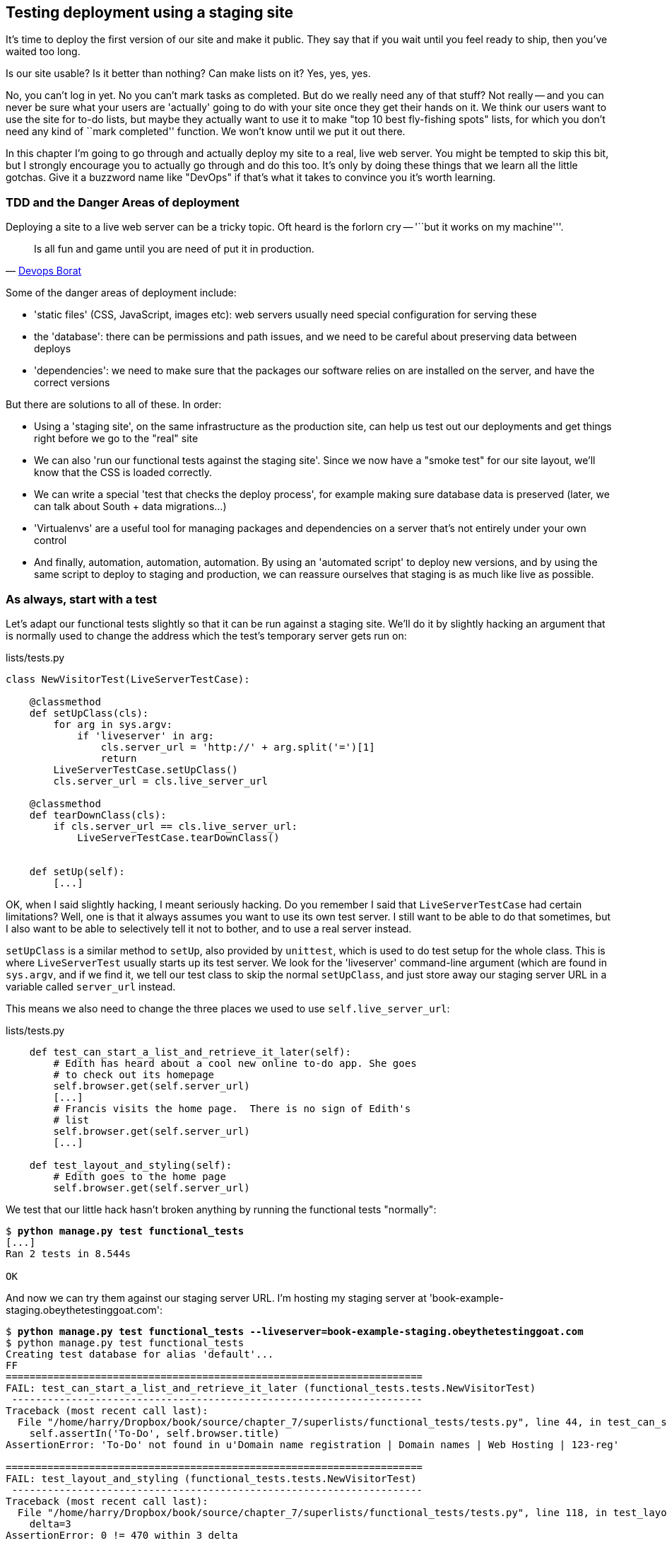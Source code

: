 Testing deployment using a staging site
---------------------------------------

It's time to deploy the first version of our site and make it public.  They say
that if you wait until you feel ready to ship, then you've waited too long.

Is our site usable?  Is it better than nothing? Can make lists on it? Yes, yes,
yes.

No, you can't log in yet.  No you can't mark tasks as completed.  But do we
really need any of that stuff? Not really -- and you can never be sure what
your users are 'actually' going to do with your site once they get their 
hands on it. We think our users want to use the site for to-do lists, but maybe
they actually want to use it to make "top 10 best fly-fishing spots" lists, for
which you don't need any kind of ``mark completed'' function. We won't know
until we put it out there.

In this chapter I'm going to go through and actually deploy my site to a real,
live web server.  You might be tempted to skip this bit, but I strongly 
encourage you to actually go through and do this too.  It's only by doing
these things that we learn all the little gotchas.  Give it a buzzword
name like "DevOps" if that's what it takes to convince you it's worth
learning.


TDD and the Danger Areas of deployment
~~~~~~~~~~~~~~~~~~~~~~~~~~~~~~~~~~~~~~

Deploying a site to a live web server can be a tricky topic.  Oft heard is the
forlorn cry -- '``but it works on my machine'''.

[quote, 'https://twitter.com/DEVOPS_BORAT/status/192271992253190144[Devops Borat]']
______________________________________________________________
Is all fun and game until you are need of put it in production.
______________________________________________________________

Some of the danger areas of deployment include:

- 'static files' (CSS, JavaScript, images etc): web servers usually need
  special configuration for serving these
- the 'database': there can be permissions and path issues, and we need to be
  careful about preserving data between deploys
- 'dependencies': we need to make sure that the packages our software relies
  on are installed on the server, and have the correct versions

But there are solutions to all of these.  In order:

- Using a 'staging site', on the same infrastructure as the production site,
  can help us test out our deployments and get things right before we go to the
  "real" site
- We can also 'run our functional tests against the staging site'. Since we
  now have a "smoke test" for our site layout, we'll know that the CSS is 
  loaded correctly.
- We can write a special 'test that checks the deploy process',
  for example making sure database data is preserved (later, we can talk about
  South + data migrations...)
- 'Virtualenvs' are a useful tool for managing packages and dependencies on a
  server that's not entirely under your own control
- And finally, automation, automation, automation.  By using an 'automated
  script' to deploy new versions, and by using the same script to deploy to
  staging and production, we can reassure ourselves that staging is as much
  like live as possible.


As always, start with a test
~~~~~~~~~~~~~~~~~~~~~~~~~~~~

Let's adapt our functional tests slightly so that it can be run against
a staging site. We'll do it by slightly hacking an argument that is normally
used to change the address which the test's temporary server gets run on:

[role="sourcecode"]
.lists/tests.py
[source,python]
----
class NewVisitorTest(LiveServerTestCase):

    @classmethod
    def setUpClass(cls):
        for arg in sys.argv:
            if 'liveserver' in arg:
                cls.server_url = 'http://' + arg.split('=')[1]
                return
        LiveServerTestCase.setUpClass()
        cls.server_url = cls.live_server_url

    @classmethod
    def tearDownClass(cls):
        if cls.server_url == cls.live_server_url:
            LiveServerTestCase.tearDownClass()


    def setUp(self):
        [...]
----

OK, when I said slightly hacking, I meant seriously hacking. Do you remember I
said that `LiveServerTestCase` had certain limitations?  Well, one is that it
always assumes you want to use its own test server.  I still want to be able to
do that sometimes, but I also want to be able to selectively tell it not to
bother, and to use a real server instead.  

`setUpClass` is a similar method to `setUp`, also provided by `unittest`, which
is used to do test setup for the whole class. This is where `LiveServerTest`
usually starts up its test server.  We look for the 'liveserver' command-line
argument (which are found in `sys.argv`, and if we find it, we tell our test
class to skip the normal `setUpClass`, and just store away our staging server
URL in a variable called `server_url` instead.

This means we also need to change the three places we used to use
`self.live_server_url`:

[role="sourcecode"]
.lists/tests.py
[source,python]
----
    def test_can_start_a_list_and_retrieve_it_later(self):
        # Edith has heard about a cool new online to-do app. She goes
        # to check out its homepage
        self.browser.get(self.server_url)
        [...]
        # Francis visits the home page.  There is no sign of Edith's
        # list
        self.browser.get(self.server_url)
        [...]

    def test_layout_and_styling(self):
        # Edith goes to the home page
        self.browser.get(self.server_url)
----

We test that our little hack hasn't broken anything by running the functional
tests "normally":

[subs="specialcharacters,macros"]
----
$ pass:quotes[*python manage.py test functional_tests*] 
[...]
Ran 2 tests in 8.544s

OK
----

And now we can try them against our staging server URL.  I'm hosting my staging
server at 'book-example-staging.obeythetestinggoat.com':


[subs="specialcharacters,macros"]
----
$ pass:quotes[*python manage.py test functional_tests --liveserver=book-example-staging.obeythetestinggoat.com*]
$ python manage.py test functional_tests 
Creating test database for alias 'default'...
FF
======================================================================
FAIL: test_can_start_a_list_and_retrieve_it_later (functional_tests.tests.NewVisitorTest)
 ---------------------------------------------------------------------
Traceback (most recent call last):
  File "/home/harry/Dropbox/book/source/chapter_7/superlists/functional_tests/tests.py", line 44, in test_can_start_a_list_and_retrieve_it_later
    self.assertIn('To-Do', self.browser.title)
AssertionError: 'To-Do' not found in u'Domain name registration | Domain names | Web Hosting | 123-reg'

======================================================================
FAIL: test_layout_and_styling (functional_tests.tests.NewVisitorTest)
 ---------------------------------------------------------------------
Traceback (most recent call last):
  File "/home/harry/Dropbox/book/source/chapter_7/superlists/functional_tests/tests.py", line 118, in test_layout_and_styling
    delta=3
AssertionError: 0 != 470 within 3 delta

 ---------------------------------------------------------------------
Ran 2 tests in 16.480s

FAILED (failures=2)
Destroying test database for alias 'default'...
----

You can see that both tests are failing, as expected, since I haven't
actually set up my staging site yet. In fact, you can see from the
first traceback that the test is actually ending up on the home page of
my domain registrar.

The FT seems to be testing the right things, so let's commit.

[subs="specialcharacters,quotes"]
----
$ *git diff* # should show to functional_tests.py
$ *git commit -am"Hack FT runner to be able to test staging"
----

NOTE: We're going to need a couple of domain names at this point in the book -
they can both be subdomains of a single domain.  I'm going to use
'book-example.obeythetestinggoat.comm' and
'book-example-staging.obeythetestinggoat.com'.
If you don't already own a domain, this is the time to register one! Again,
this is something I really want you to 'actually' do.  If you've never
registered a domain before, just pick any old registrar and buy a cheap one
- it should only cost you $5! And I promise seeing your site on a "real"
web site will be a thrill :-)


Manually provisioning a server to host our site
~~~~~~~~~~~~~~~~~~~~~~~~~~~~~~~~~~~~~~~~~~~~~~~

We can separate out "deployment" into two tasks:

- 'provisioning' a new server to be able to host the code
- 'deploying' a new version of the code to an existing server.

Some people like to use a brand new server for every deployment -- it's what we
do at PythonAnywhere.  That's only necessary for larger, more complex sites
though, or major changes to an existing site. For a simple site like ours, it
makes sense to separate the two tasks.  And, although we eventually want both
to be completely automated, we can probably live with a manual provisioning
system for now.

As you go through this chapter, you should be aware that provisioning is
something that varies a lot, and that as a result there are few universal
best practices for deployment.  So, rather than trying to remember the 
specifics of what I'm doing here, you should be trying to understand the
rationale, so that you can apply the same kind of thinking in the
specific future circumstances you encounter.


Choosing where to host our site
^^^^^^^^^^^^^^^^^^^^^^^^^^^^^^^

There are loads of different solutions out there these days, but they broadly
fall into two camps:

- running your own (possibly virtual) server
- using a Platform-As-A-Service (PaaS) offering like Heroku, DotCloud or PythonAnywhere

Particularly for small sites, a PaaS offers a lot of advantages, and I would
definitely recommend looking into them.  We're not going to use a PaaS in this
book however, for several reasons..  Firstly, I have a conflict of interest, in
that I obviously think PythonAnywhere is the best, but then again I would say
that.  Secondly, all the PaaS offerings are quite different, and the procedures
to deploy to each vary a lot -- learning about one doesn't tell you about the 
others... And any one of them might change their process radically, or simply
go out of business by the time you get to read this book.

Instead, we'll learn just a tiny bit of good old-fashioned server admin,
including SSH and web server config.  They're unlikely to ever go away, and
knowing a bit about them will get you some respect from all the grizzled
dinosaurs out there.

What I have done is to try and set up a server in such a way that it's a lot
like the environment you get from a PaaS, so you should be able to apply from
of the lessons we learn in the deployment section, no matter what provisioning
solution you choose.


Spinning up a server
^^^^^^^^^^^^^^^^^^^^

I'm not going to dictate how you do this -- whether you choose Amazon AWS,
Rackspace, Digital Ocean, your own server in your own data centre or a
Raspberry Pi in a cupboard behind the stairs, I'm going to assume you've
managed to start up a server with some flavor of Linux on it, that it's on the
Internet, and that you can SSH into it.  I'd recommend Ubuntu as a distro,
because it has Python 2.7, and it has some specific ways of configuring 
Nginx which I'm going to make use of below.  If you know what you're doing,
you can probably get away with using something else.


Installing Nginx
^^^^^^^^^^^^^^^^

We'll need a web server, and all the cool kids are using Nginx these days,
so let's use that.  Having fought with Apache for many years, I can tell
you it's a blessed relief in terms of the readability of its config files,
if nothing else!

Installing Nginx on my server was a matter of doing an `apt-get`, and I could
then see the default Nginx "Hello World" screen:

    apt-get install nginx

.Nginx - It works!
image::images/nginx_it_works.png[The default "Welcome to nginx!" page]


And in fact we can re-run our functional tests and see that their failure
messages have changed slightly

[subs="specialcharacters,macros"]
----
$ pass:quotes[*python manage.py test functional_tests --liveserver=book-example-staging.obeythetestinggoat.com*]
[...]
NoSuchElementException: Message: u'Unable to locate element: {"method":"tag
name","selector":"input"}' ; Stacktrace: [...]
[...]
AssertionError: 'To-Do' not found in u'Welcome to nginx!'
----

Progress!  

While we've got root access, let's make sure the server has the three other
pieces of software we need at the system level: Git, pip and virtualenv

    apt-get install git
    apt-get install python-pip
    pip install virtualenv


Configuring domains for staging and live
^^^^^^^^^^^^^^^^^^^^^^^^^^^^^^^^^^^^^^^^

Next, we don't want to be messing about with IP addresses all the time, so we
should point our staging and live domains to the server. At my registrar, the
control screens looked a bit like this:

.Domain setup
image::images/domain_setup.png[Registrar control screens for two domains]

In the DNS system, pointing a domain at a specific IP address is called an
"A-Record".  All registrars are slightly different, but a bit of clicking around
should get you to the right screen in yours...

To check this works, you can visit each domain in turn and check that you now
see the Nginx "welcome" page.


Deploying our code manually
~~~~~~~~~~~~~~~~~~~~~~~~~~~

The next step is to get a copy of the staging site up and running, just
to check whether we can get Nginx and Django to talk to each other.  As
we do so, we're starting to do some of what you'd call "deployment", as
well as provisioning, so we should be thinking about how we can automate the
process, as we go.

NOTE: One way of telling the difference between provisioning and deployment is
that you tend to need root permissions for the former, but we don't for the
latter.

We need a directory for the source to live in.  Let's assume we have a home
folder at '/home/harry' (this is likely to be the case on any shared hosting
system). I'm going to set up my sites like this:

----
/home/harry
├── sites
│   ├── www.live.my-website.com
│   │    ├── database
│   │    │     └── database.sqlite
│   │    ├── source
│   │    │    ├── manage.py
│   │    │    ├── superlists
│   │    │    ├── etc...
│   │    │    
│   │    ├── static
│   │    │    ├── base.css 
│   │    │    ├── etc...
│   │    │    
│   │    └── virtualenv
│   │         ├── lib
│   │         ├── etc...
│   │         
│   ├── www.staging.my-website.com
│   │    ├── database
│   │    ├── etc...
----
 
Each site (staging, live, or any other website) has its own folder. Within that
we have a separate folder for the source code, the database, and the static
files.  The logic is that, while the source code might change from one version
of the site to the next, the database will stay the same.  The static folder
is in the same relative location, '../static', that we set up at the end of
the last chapter. Finally, the virtualenv gets its own subfolder too.  What's a
virtualenv, I hear you ask? We'll find out shortly.


Adjusting the database location
^^^^^^^^^^^^^^^^^^^^^^^^^^^^^^^

First let's change the location of our database in 'settings.py', and make sure
we can get that working on our local PC.  I often end up defining a variable
called `PROJECT_ROOT` in 'settings.py' sooner or later:

[role="sourcecode"]
.lists/tests.py
[source,python]
----

PROJECT_ROOT = path.join(path.dirname(__file__), '..')

DATABASES = {
    'default': {
        'ENGINE': 'django.db.backends.sqlite3',
        'NAME': path.abspath(path.join(PROJECT_ROOT, '../database/database.sqlite')),
        'USER': '',                      # Not used with sqlite3.
[...]

# Example: "/home/media/media.lawrence.com/static/"
STATIC_ROOT = path.abspath(path.join(PROJECT_ROOT, '../static'))
----

Now let's try it locally:

[subs="specialcharacters,quotes"]
----
$ *mkdir ../database*
$ *python manage.py syncdb*
Creating tables ...
[...]
$ ls ../database/
database.sqlite
----

That seems to work.  Let's commit it.

[subs="specialcharacters,quotes"]
----
$ *git diff* # should show changes in settings.py
$ *git commit -am"move sqlite database outside of main source tree"
----

To get our code onto the server, we'll use git and go via one of the code
sharing sites.  If you haven't already, push your code up to GitHub, BitBucket
or similar.  They all have excellent instructions for beginners on how to
do that.  

Here's some bash commands that will set this all up. If you're not familiar
with it, note the `export` command which lets me set up a "local variable"
in bash:

    export SITENAME=book-example-staging.obeythetestinggoat.com
    mkdir -p /home/harry/sites/$SITENAME
    mkdir /home/harry/sites/$SITENAME/database
    mkdir /home/harry/sites/$SITENAME/static
    mkdir /home/harry/sites/$SITENAME/virtualenv
    cd ~/sites/$SITENAME
    # you should replace the next line with the URL to your own repo
    git clone https://github.com/hjwp/book-example.git source

Now we've got the site installed, let's just try running the dev server -- this
is a smoke test, to see if all the moving parts are connected:

    $ python manage.py runserver
    Traceback (most recent call last):
      File "manage.py", line 8, in <module>
        from django.core.management import execute_from_command_line
    ImportError: No module named django.core.management

Ah. Django isn't installed on the server. 

Creating a virtualenv
^^^^^^^^^^^^^^^^^^^^^

We could install it at this point, but that would leave us with a problem:  if
we ever wanted to upgrade Django when a new version comes out, it would be
impossible to test the staging site with a different version from live.
Similarly, if there are other users on the server, we'd all be forced to use
the same version of Django.

The solution is a "virtualenv" -- a neat way of having different versions of
python packages installed in different places, in their own "virtual
environments".

Let's try it out on own PC first:

[subs="specialcharacters,quotes"]
----
$ *pip install virtualenv*
----

We'll follow the same folder structure as we're planning for the server:

[subs="specialcharacters,quotes"]
----
$ *virtualenv ../virtualenv*
$ *source ../virtualenv/bin/activate*
(virtualenv)$ python manage.py test lists
# will show ImportError: No module named django
# because Django isn't installed inside the virtualenv
(virtualenv)$ *pip install django*
[...]
Successfully installed django
Cleaning up...
(virtualenv)$ python manage.py test lists
[...]
OK
----

To "save" the list of packages we need in our virtualenv, and be able to 
re-create it later, we create a 'requirements.txt' file, using `pip freeze`,
and add that to our repository:

[subs="specialcharacters,quotes"]
----
(virtualenv)$ *pip freeze > requirements.txt*
(virtualenv)$ *git add requirements.txt*
(virtualenv)$ *deactivate*
$ *git commit -m"Add requirements.txt for virtualenv"*
----

Next we do a `git push` to send our updates up to our code-sharing site

[subs="specialcharacters,quotes"]
----
$ *git push* 
----

And we can pull those changes down to the server

    $ git pull
    $ virtualenv ../virtualenv/
    (virtualenv)$ source ../virtualenv/bin/activate
    (virtualenv)$ pip install -r requirements.txt 
    Downloading/unpacking Django==1.5.1 (from -r requirements.txt (line 1))
    [...]
    (virtualenv)$ python manage.py runserver
    Validating models...
    0 errors found
    [...]

That looks like it worked.  

Simple nginx configuration
^^^^^^^^^^^^^^^^^^^^^^^^^^

Let's now go and edit our nginx config to tell it to send requests for our
staging site along to Django. A minimal config looks like this:


[role="sourcecode"]
.nginx-staging.conf
[source,nginx]
----
server {
    listen 80;
    server_name book-example-staging.obeythetestinggoat.com;

    location /static {
        alias /home/harry/sites/$server_name/static;
    }

    location / {
        proxy_pass http://localhost:8000;
    }
}
----

This config says it will only work for our staging domain, it points the web
server to the folder where our static files are, and then it says to "proxy"
all other requests to the local port 8000 where it expects to find Django
waiting to respond to requests.

////
TODO: log files
////

I saved this to a file called 'nginx-staging.conf' inside 'superlists', 
and then added it to the enabled sites for the server by creating
a symlink to it:

   (virtualenv)$ ln -s /home/harry/sites/$SITENAME/source/superlists/nginx-staging.conf /etc/nginx/sites-enabled/$SITENAME

NOTE: I also had to edit '/etc/nginx/nginx.conf' and uncomment a line saying
`server_names_hash_bucket_size 64;` to get my long domain name to work...

And now to test it:

    (virtualenv)$ service nginx reload
    (virtualenv)$ python manage.py runserver

That gets us as far as seeing the site, but static files aren't working:

.Staging site is up!
image::images/staging_is_up.png[Our staging version is live... but looks ugly again]

Let's see what our functional tests say:

[subs="specialcharacters,macros"]
----
$ pass:quotes[*python manage.py test functional_tests --liveserver=book-example-staging.obeythetestinggoat.com*]
[...]
NoSuchElementException: Message: u'Unable to locate element:
{"method":"id","selector":"id_list_table"}' ; [...]
[...]
AssertionError: 125 != 497 within 3 delta
FAILED (failures=1, errors=1)
----

The tests are telling us that our CSS isn't working, and are also failing
as soon as they try and submit a new item, because we haven't set up the 
database. Let's do those two things now


Deploying static files and the database
^^^^^^^^^^^^^^^^^^^^^^^^^^^^^^^^^^^^^^^

We run a `collectstatic` and a `syncdb` to set up static files and the
database. The `--noinput` suppresses the two little "are you sure" prompts:

----
(virtualenv)$ python manage.py collectstatic --noinput
(virtualenv)$ python manage.py syncdb --noinput
(virtualenv)$ ls ../static/
base.css  bootstrap
(virtualenv)$ ls ../database/
database.sqlite
(virtualenv)$ python manage.py runserver
----

Now if you have a look at the site, things are looking much healthier. We
can re-run our FTs:

[subs="specialcharacters,macros"]
----
$ pass:quotes[*python manage.py test functional_tests --liveserver=book-example-staging.obeythetestinggoat.com*]
Creating test database for alias 'default'...
..
 ---------------------------------------------------------------------
Ran 2 tests in 10.718s

OK
----

Hooray!  We're reassured that the piping works, but we really can't be
using the Django dev. server in production.  We also can't be relying
on manually starting it up with `runserver`.

Switching to Gunicorn
^^^^^^^^^^^^^^^^^^^^^

Do you know why the Django mascot is a pony?  The story is that Django
comes with so many things you want -- an ORM, all sorts of middleware,
the admin site -- "what else do you want, a pony?". Well, Gunicorn stands
for "Green Unicorn", which I guess is what you'd want next if you already
had a pony...

    (virtualenv)$ pip install gunicorn

Gunicorn will need to know a path to a WSGI server, which is usually
a function called `application`.  Django provides one at 'superlists/wsgi.py'.
We can try that out, and check that all the virtualenv magic works too, by
deactivating the virtualenv and seeing if we can still serve our app using
the `gunicorn` executable that pip just put in there for us:


    (virtualenv)$ deactivate
    $ ../virtualenv/bin/gunicorn superlists.wsgi:application
    2013-05-27 16:22:01 [10592] [INFO] Starting gunicorn 0.17.4
    2013-05-27 16:22:01 [10592] [INFO] Listening at: http://127.0.0.1:8000 (10592)
    [...]

That looks good!  


Using upstart to make sure gunicorn starts on boot
^^^^^^^^^^^^^^^^^^^^^^^^^^^^^^^^^^^^^^^^^^^^^^^^^^

Our final step is to make sure that the server always starts
up gunicorn on boot.  On Ubuntu, the way to do this is using upstart.

[role="sourcecode"]
.gunicorn-staging.conf
[source,bash]
----
description "Gunicorn server for book-example-staging.obeythetestinggoat.com"

start on net-device-up
stop on shutdown

respawn

chdir /home/harry/sites/book-example-staging.obeythetestinggoat.com/source
exec ../virtualenv/bin/gunicorn superlists.wsgi:application
----

I copied this file into '/etc/init' on the server, calling it
'/etc/init/gunicorn-staging.conf'

Now we can start gunicorn with

    sudo service gunicorn-staging start

And you can even test that the site comes back up if you reboot the server.


Automating:
~~~~~~~~~~~


Let's re-cap on our provisioning and deployment procedures

Provisioning:
* apt-get nginx git python-pip
* pip install virtualenv
* add nginx config for virtual host
* add upstart job for gunicorn
* create user account + home folder for user

Deployment
* create directory structure
* pull down source code into source
* pip install -r requirements.txt
* syncdb for database
* collectstatic for static files
* restart gunicorn job
* run FTs

Todos:
* add gunicorn to our requirements

Assuming we're not ready to entirely automate our provisioning process, how
should we save the results of our investigation so far?  I would say that 
the nginx and upstart config files should probably be saved for later, in
a way that makes it easy to re-use them later.  Let's save them in a new
subfolder in our repo:


[subs="specialcharacters,quotes"]
----
$ *mkdir deploy_tools*
----


[role="sourcecode"]
.deploy_tools/nginx.template.conf
[source,nginx]
----
server {
    listen 80;
    server_name SITENAME;

    location /static {
        alias /home/harry/sites/SITENAME/static;
    }

    location / {
        proxy_pass http://localhost:8000;
    }
}
----

TODO: switch to using unix sockets.

[role="sourcecode"]
.deploy_tools/gunicorn-upstart.template.conf
[source,bash]
----
description "Gunicorn server for SITENAME"

start on net-device-up
stop on shutdown

respawn

chdir /home/harry/sites/SITENAME/source
exec ../virtualenv/bin/gunicorn superlists.wsgi:application
----

Then it's easy for us to use those two files to generate
a new site, by doing a find & replace on  `SITENAME`

For the rest, just keeping a few notes is OK. Why not keep
them in a file in the repo?


[role="sourcecode"]
.deploy_tools/provisioning_notes.md
[source,rst]
----
Provisioning a new site
=======================

## Required packages:

* nginx
* git
* pip
* virtualenv

eg, on Ubuntu:

    apt-get install nginx git python-pip
    pip install virtualenv

## Nginx Virtual Host config

* see nginx.template.conf
* replace SITENAME with, eg, staging.my-domain.com

## Upstart Job

* see gunicorn-upstart.template.conf
* replace SITENAME with, eg, staging.my-domain.com

## Folder structure:
Assume we have a user account at /home/username

/home/username
└── sites
    └── SITENAME
         ├── database
         ├── source
         ├── static
         └── virtualenv
----

We can do a commit for those:

[subs="specialcharacters,quotes"]
----
$ *git add deploy_tools*
$ *git status* # see three new files
$ *git commit -m"Notes and template config files for provisioning"*
----

Our source tree will now look something like this:

----
$ tree -I \*.pyc
.
├── deploy_tools
│   ├── gunicorn-upstart.template.conf
│   ├── nginx.template.conf
│   └── provisioning_notes.md
├── functional_tests
│   ├── __init__.py
│   ├── [...]
├── lists
│   ├── __init__.py
│   ├── [...]
├── manage.py
├── requirements.txt
└── superlists
    ├── [...]
----


Automating deployment with fabric
~~~~~~~~~~~~~~~~~~~~~~~~~~~~~~~~~

Fabric is a tool which lets you automate commands that you want to run on
servers. You can install fabric system-wide -- it's not part of the core
functionality of our site, so it doesn't need to go into our virtualenv and
'requirements.txt'.

[subs="specialcharacters,quotes"]
----
$ *pip install fabric*
----

The usual setup is to have a file called 'fabfile.py', which will
contain one or more functions that can later be invoked from a command-line
tool called `fab`, like this:

----
fab function_name,host=SERVER_ADDRESS
----

That will invoke the function called function_name, passing in a connection
to the server at SERVER_ADDRESS.  There are many other options for specifying
usernames and passwords, which you can find out about using `fab --help`

The best way to see how it works is with an example.  Here's a fabfile I've 
built which automates all the steps we went through in the deploy earlier.  The 
main function is called `deploy`, that's the one we'll invoke from the command-line.
It uses several helper functions.  `env.host` will contain the server address that
we've passed in.

[role="sourcecode"]
.deploy_tools/fabfile.py
[source,python]
----
from fabric.contrib.files import exists
from fabric.api import env, run
from os import path


REPO_URL = 'https://github.com/hjwp/book-example.git' #<1>
SITES_FOLDER = '/home/harry/sites'

def deploy():
    _create_directory_structure_if_necessary(env.host) #<2>
    source_folder = path.join(SITES_FOLDER, env.host, 'source')
    _get_latest_source(source_folder)
    _update_virtualenv(source_folder)
    _update_static_files(source_folder)
    _update_database(source_folder)


def _create_directory_structure_if_necessary(site_name):
    base_folder = path.join(SITES_FOLDER, site_name)
    run('mkdir -p %s' % (base_folder)) #<3><4>
    for subfolder in ('database', 'static', 'virtualenv', 'source'):
        run('mkdir -p %s/%s' % (base_folder, subfolder))

def _get_latest_source(source_folder):
    if exists(path.join(source_folder, '.git')): #<5><6>
        run('cd %s && git pull' % (source_folder,)) #<7>
        run('cd %s && git reset --hard' % (source_folder,))
    else:
        run('git clone %s %s' % (REPO_URL, source_folder))

def _update_virtualenv(source_folder):
    virtualenv_folder = path.join(source_folder, '../virtualenv')
    if not exists(path.join(virtualenv_folder, 'bin', 'pip')): #<8>
        run('virtualenv %s' % (virtualenv_folder,))
    run('%s/bin/pip install -r %s/requirements.txt' % (
            virtualenv_folder, source_folder
    ))


def _update_static_files(source_folder):
    run('cd %s && ../virtualenv/bin/python manage.py collectstatic --noinput' % ( # <9>
        source_folder,
    ))


def _update_database(source_folder):
    run('cd %s && ../virtualenv/bin/python manage.py syncdb --noinput' % (
        source_folder,
    ))


----

A few explanations of what's going on:

<1> You'll want to update the `REPO_URL` variable with the URL of your
own git repo on its code sharing site
<2> `env.host` will contain the address of the server we've specified at the 
command-line, eg 'book-example.obeythetestinggoat.com'.
<3> `run` is the most common fabric command.  It says "run this shell command on
the server".
<4> `mkdir -p` is a useful flavor of `mkdir`, which is better than mkdir in two
ways: it can create directories several levels deep, and it only creates them
if necessary.  So, `mkdir -p /tmp/foo/bar` will create the directory 'foo' but
also its parent directory 'bar' if it needs to.  It also won't complain if
'bar' already exists.
<5> `exists` checks whether a directory or file already exists on the server.
<6> We look for the '.git' hidden folder to check whether the repo has already
been cloned in a particular folder
<7> Many commands start with a `cd` in order to set the current working directory.
Fabric doesn't have any state, so it doesn't remember what directory you're in
from one `run` to the next.
<8> We look inside the virtualenv folder for the `pip` executable as a way of
checking whether it already exists.
<8> We use the virtualenv version of python whenever we need to run a Django 
'manage.py' command, to make sure we get the virtualenv version of django, not
the system one.


